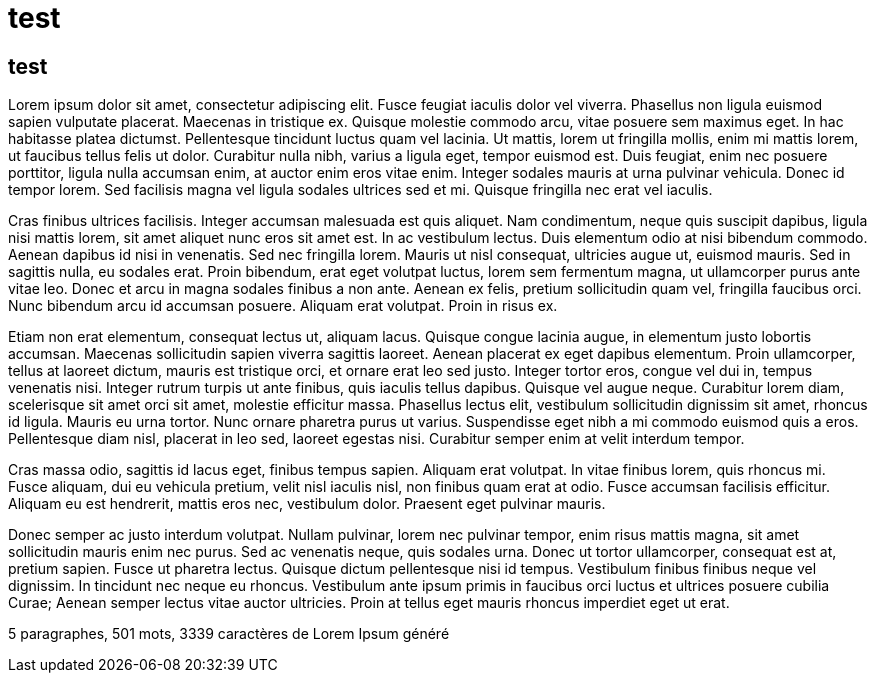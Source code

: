 // = Your Blog title
// See https://hubpress.gitbooks.io/hubpress-knowledgebase/content/ for information about the parameters.
// :hp-image: /covers/cover.png
// :published_at: 2019-01-31
// :hp-tags: HubPress, Blog, Open_Source,
// :hp-alt-title: My English Title

= test 

== test 

Lorem ipsum dolor sit amet, consectetur adipiscing elit. Fusce feugiat iaculis dolor vel viverra. Phasellus non ligula euismod sapien vulputate placerat. Maecenas in tristique ex. Quisque molestie commodo arcu, vitae posuere sem maximus eget. In hac habitasse platea dictumst. Pellentesque tincidunt luctus quam vel lacinia. Ut mattis, lorem ut fringilla mollis, enim mi mattis lorem, ut faucibus tellus felis ut dolor. Curabitur nulla nibh, varius a ligula eget, tempor euismod est. Duis feugiat, enim nec posuere porttitor, ligula nulla accumsan enim, at auctor enim eros vitae enim. Integer sodales mauris at urna pulvinar vehicula. Donec id tempor lorem. Sed facilisis magna vel ligula sodales ultrices sed et mi. Quisque fringilla nec erat vel iaculis.

Cras finibus ultrices facilisis. Integer accumsan malesuada est quis aliquet. Nam condimentum, neque quis suscipit dapibus, ligula nisi mattis lorem, sit amet aliquet nunc eros sit amet est. In ac vestibulum lectus. Duis elementum odio at nisi bibendum commodo. Aenean dapibus id nisi in venenatis. Sed nec fringilla lorem. Mauris ut nisl consequat, ultricies augue ut, euismod mauris. Sed in sagittis nulla, eu sodales erat. Proin bibendum, erat eget volutpat luctus, lorem sem fermentum magna, ut ullamcorper purus ante vitae leo. Donec et arcu in magna sodales finibus a non ante. Aenean ex felis, pretium sollicitudin quam vel, fringilla faucibus orci. Nunc bibendum arcu id accumsan posuere. Aliquam erat volutpat. Proin in risus ex.

Etiam non erat elementum, consequat lectus ut, aliquam lacus. Quisque congue lacinia augue, in elementum justo lobortis accumsan. Maecenas sollicitudin sapien viverra sagittis laoreet. Aenean placerat ex eget dapibus elementum. Proin ullamcorper, tellus at laoreet dictum, mauris est tristique orci, et ornare erat leo sed justo. Integer tortor eros, congue vel dui in, tempus venenatis nisi. Integer rutrum turpis ut ante finibus, quis iaculis tellus dapibus. Quisque vel augue neque. Curabitur lorem diam, scelerisque sit amet orci sit amet, molestie efficitur massa. Phasellus lectus elit, vestibulum sollicitudin dignissim sit amet, rhoncus id ligula. Mauris eu urna tortor. Nunc ornare pharetra purus ut varius. Suspendisse eget nibh a mi commodo euismod quis a eros. Pellentesque diam nisl, placerat in leo sed, laoreet egestas nisi. Curabitur semper enim at velit interdum tempor.

Cras massa odio, sagittis id lacus eget, finibus tempus sapien. Aliquam erat volutpat. In vitae finibus lorem, quis rhoncus mi. Fusce aliquam, dui eu vehicula pretium, velit nisl iaculis nisl, non finibus quam erat at odio. Fusce accumsan facilisis efficitur. Aliquam eu est hendrerit, mattis eros nec, vestibulum dolor. Praesent eget pulvinar mauris.

Donec semper ac justo interdum volutpat. Nullam pulvinar, lorem nec pulvinar tempor, enim risus mattis magna, sit amet sollicitudin mauris enim nec purus. Sed ac venenatis neque, quis sodales urna. Donec ut tortor ullamcorper, consequat est at, pretium sapien. Fusce ut pharetra lectus. Quisque dictum pellentesque nisi id tempus. Vestibulum finibus finibus neque vel dignissim. In tincidunt nec neque eu rhoncus. Vestibulum ante ipsum primis in faucibus orci luctus et ultrices posuere cubilia Curae; Aenean semper lectus vitae auctor ultricies. Proin at tellus eget mauris rhoncus imperdiet eget ut erat.

5 paragraphes, 501 mots, 3339 caractères de Lorem Ipsum généré